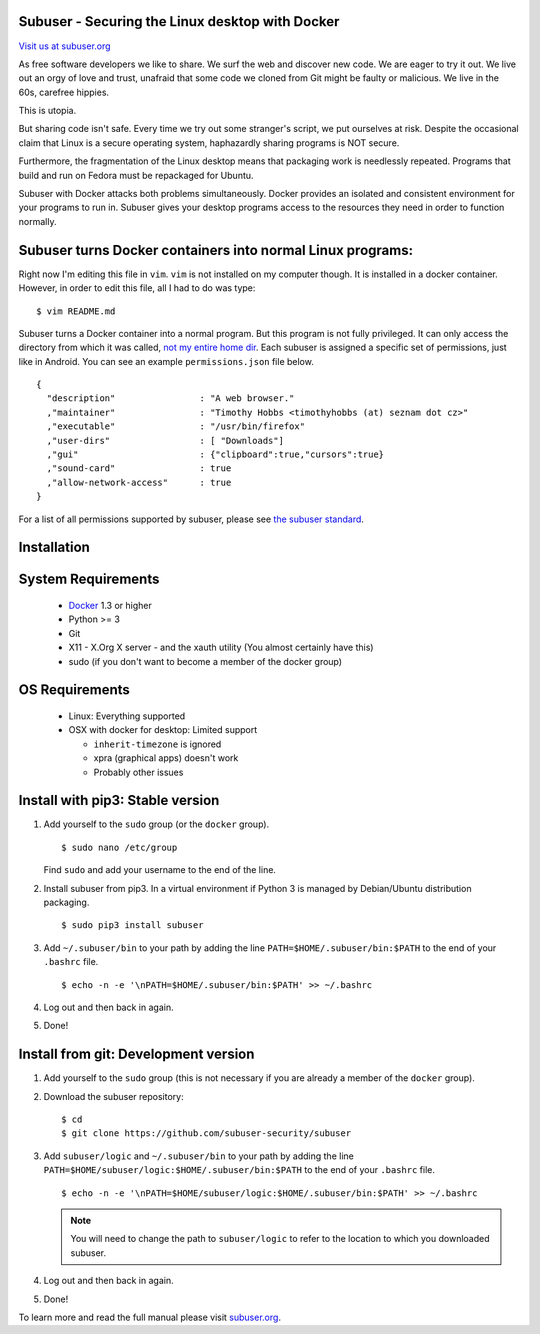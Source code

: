 Subuser - Securing the Linux desktop with Docker
-------------------------------------------------

.. image:: https://avatars0.githubusercontent.com/u/6707097?s=200&v=4
   :target: https://subuser.org

`Visit us at subuser.org <https://subuser.org>`_

.. image:: https://github.com/subuser-security/subuser/workflows/ci/badge.svg?branch=master
    :target: https://github.com/subuser-security/subuser/actions?query=workflow%3Aci+branch%3Amaster

As free software developers we like to share.  We surf the web and discover new code.  We are eager to try it out.  We live out an orgy of love and trust, unafraid that some code we cloned from Git might be faulty or malicious.  We live in the 60s, carefree hippies.

This is utopia.

But sharing code isn't safe.  Every time we try out some stranger's script, we put ourselves at risk.  Despite the occasional claim that Linux is a secure operating system, haphazardly sharing programs is NOT secure.

Furthermore, the fragmentation of the Linux desktop means that packaging work is needlessly repeated.  Programs that build and run on Fedora must be repackaged for Ubuntu.

Subuser with Docker attacks both problems simultaneously.  Docker provides an isolated and consistent environment for your programs to run in.  Subuser gives your desktop programs access to the resources they need in order to function normally.

Subuser turns Docker containers into normal Linux programs:
------------------------------------------------------------

Right now I'm editing this file in ``vim``.  ``vim`` is not installed on my computer though.  It is installed in a docker container.  However, in order to edit this file, all I had to do was type::

    $ vim README.md

Subuser turns a Docker container into a normal program.  But this program is not fully privileged.  It can only access the directory from which it was called, `not my entire home dir <https://xkcd.com/1200/>`_.  Each subuser is assigned a specific set of permissions, just like in Android.  You can see an example ``permissions.json`` file below.

::

    {
      "description"                : "A web browser."
      ,"maintainer"                : "Timothy Hobbs <timothyhobbs (at) seznam dot cz>"
      ,"executable"                : "/usr/bin/firefox"
      ,"user-dirs"                 : [ "Downloads"]
      ,"gui"                       : {"clipboard":true,"cursors":true}
      ,"sound-card"                : true
      ,"allow-network-access"      : true
    }

For a list of all permissions supported by subuser, please see `the subuser standard <http://subuser.org/subuser-standard/permissions-dot-json-file-format.html>`_.

Installation
------------

System Requirements
--------------------

 * `Docker <http://www.docker.io/gettingstarted/#h_installation>`_ 1.3 or higher

 * Python >= 3

 * Git

 * X11 - X.Org X server - and the xauth utility (You almost certainly have this)

 * sudo (if you don't want to become a member of the docker group)

OS Requirements
---------------

 * Linux: Everything supported

 * OSX with docker for desktop: Limited support

   * ``inherit-timezone`` is ignored
   * xpra (graphical apps) doesn't work
   * Probably other issues 

Install with pip3: Stable version
--------------------------------

1. Add yourself to the ``sudo`` group (or the ``docker`` group).

   ::

       $ sudo nano /etc/group

   Find ``sudo`` and add your username to the end of the line.

2. Install subuser from pip3.  In a virtual environment if Python 3 is managed by Debian/Ubuntu distribution packaging.

   ::

       $ sudo pip3 install subuser

3. Add ``~/.subuser/bin`` to your path by adding the line ``PATH=$HOME/.subuser/bin:$PATH`` to the end of your ``.bashrc`` file.

   ::

       $ echo -n -e '\nPATH=$HOME/.subuser/bin:$PATH' >> ~/.bashrc

4. Log out and then back in again.

5. Done!

Install from git: Development version
-------------------------------------

1. Add yourself to the ``sudo`` group (this is not necessary if you are already a member of the ``docker`` group).

2. Download the subuser repository::

      $ cd
      $ git clone https://github.com/subuser-security/subuser

3. Add ``subuser/logic`` and ``~/.subuser/bin`` to your path by adding the line ``PATH=$HOME/subuser/logic:$HOME/.subuser/bin:$PATH`` to the end of your ``.bashrc`` file.

   ::

       $ echo -n -e '\nPATH=$HOME/subuser/logic:$HOME/.subuser/bin:$PATH' >> ~/.bashrc

   .. note:: You will need to change the path to ``subuser/logic`` to refer to the location to which you downloaded subuser.

4. Log out and then back in again.

5. Done!

To learn more and read the full manual please visit `subuser.org <https://subuser.org>`_.
